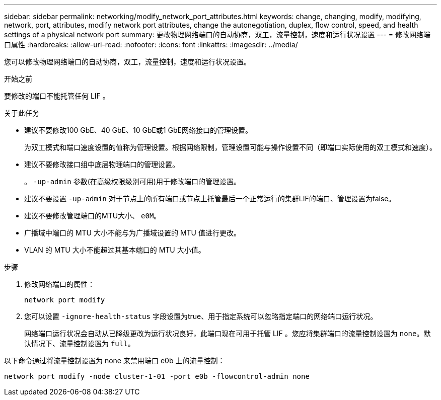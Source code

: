 ---
sidebar: sidebar 
permalink: networking/modify_network_port_attributes.html 
keywords: change, changing, modify, modifying, network, port, attributes, modify network port attributes, change the autonegotiation, duplex, flow control, speed, and health settings of a physical network port 
summary: 更改物理网络端口的自动协商，双工，流量控制，速度和运行状况设置 
---
= 修改网络端口属性
:hardbreaks:
:allow-uri-read: 
:nofooter: 
:icons: font
:linkattrs: 
:imagesdir: ../media/


[role="lead"]
您可以修改物理网络端口的自动协商，双工，流量控制，速度和运行状况设置。

.开始之前
要修改的端口不能托管任何 LIF 。

.关于此任务
* 建议不要修改100 GbE、40 GbE、10 GbE或1 GbE网络接口的管理设置。
+
为双工模式和端口速度设置的值称为管理设置。根据网络限制，管理设置可能与操作设置不同（即端口实际使用的双工模式和速度）。

* 建议不要修改接口组中底层物理端口的管理设置。
+
。 `-up-admin` 参数(在高级权限级别可用)用于修改端口的管理设置。

* 建议不要设置 `-up-admin` 对于节点上的所有端口或节点上托管最后一个正常运行的集群LIF的端口、管理设置为false。
* 建议不要修改管理端口的MTU大小、 `e0M`。
* 广播域中端口的 MTU 大小不能与为广播域设置的 MTU 值进行更改。
* VLAN 的 MTU 大小不能超过其基本端口的 MTU 大小值。


.步骤
. 修改网络端口的属性：
+
`network port modify`

. 您可以设置 `-ignore-health-status` 字段设置为true、用于指定系统可以忽略指定端口的网络端口运行状况。
+
网络端口运行状况会自动从已降级更改为运行状况良好，此端口现在可用于托管 LIF 。您应将集群端口的流量控制设置为 `none`。默认情况下、流量控制设置为 `full`。



以下命令通过将流量控制设置为 none 来禁用端口 e0b 上的流量控制：

....
network port modify -node cluster-1-01 -port e0b -flowcontrol-admin none
....